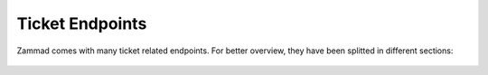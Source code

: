 Ticket Endpoints
================

Zammad comes with many ticket related endpoints.
For better overview, they have been splitted in different sections:

   .. toctree::
      :maxdepth: 1
      :glob:

      /api/ticket/articles
      /api/ticket/links
      /api/ticket/mentions
      /api/ticket/priorities
      /api/ticket/shared_drafts
      /api/ticket/states
      /api/ticket/tags
      /api/ticket/index
      /api/ticket/timeaccounting
